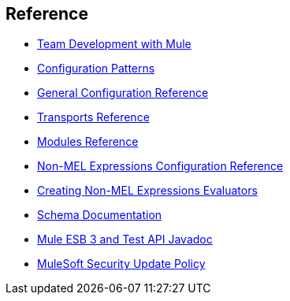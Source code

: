 == Reference 

* link:/docs/display/34X/Team+Development+with+Mule[Team Development with Mule]
* link:/docs/display/34X/Configuration+Patterns[Configuration Patterns]
* link:/docs/display/34X/General+Configuration+Reference[General Configuration Reference]
* link:/docs/display/34X/Transports+Reference[Transports Reference]
* link:/docs/display/34X/Modules+Reference[Modules Reference]
* link:/docs/display/34X/Non-MEL+Expressions+Configuration+Reference[Non-MEL Expressions Configuration Reference]
* link:/docs/display/34X/Creating+Non-MEL+Expressions+Evaluators[Creating Non-MEL Expressions Evaluators]
* link:/docs/display/34X/Schema+Documentation[Schema Documentation]
* link:/docs/display/34X/Mule+ESB+3+and+Test+API+Javadoc[Mule ESB 3 and Test API Javadoc]
* link:/docs/display/34X/MuleSoft+Security+Update+Policy[MuleSoft Security Update Policy]
